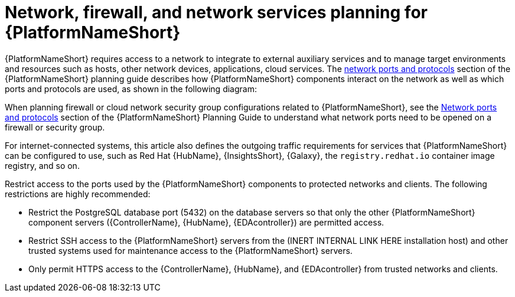 // Module included in the following assemblies:
// downstream/assemblies/assembly-hardening-aap.adoc

[id="con-network-firewall-services_{context}"]

= Network, firewall, and network services planning for {PlatformNameShort}

[role="_abstract"]

{PlatformNameShort} requires access to a network to integrate to external auxiliary services and to manage target environments and resources such as hosts, other network devices, applications, cloud services. The link:https://access.redhat.com/documentation/en-us/red_hat_ansible_automation_platform/2.4/html-single/red_hat_ansible_automation_platform_planning_guide/index#ref-network-ports-protocols_planning[network ports and protocols] section of the {PlatformNameShort} planning guide describes how {PlatformNameShort} components interact on the network as well as which ports and protocols are used, as shown in the following diagram:

//image::<image-name>.png[Interaction of Ansible Automation Platform components on the network with information about the ports and protocols that are used.]

When planning firewall or cloud network security group configurations related to {PlatformNameShort}, see the link:https://access.redhat.com/documentation/en-us/red_hat_ansible_automation_platform/2.4/html-single/red_hat_ansible_automation_platform_planning_guide/index#ref-network-ports-protocols_planning[Network ports and protocols] section of the {PlatformNameShort} Planning Guide to understand what network ports need to be opened on a firewall or security group.

For internet-connected systems, this article also defines the outgoing traffic requirements for services that {PlatformNameShort} can be configured to use, such as Red Hat {HubName}, {InsightsShort}, {Galaxy}, the `registry.redhat.io` container image registry, and so on.

Restrict access to the ports used by the {PlatformNameShort} components to protected networks and clients. The following restrictions are highly recommended:

* Restrict the PostgreSQL database port (5432) on the database servers so that only the other {PlatformNameShort} component servers ({ControllerName}, {HubName}, {EDAcontroller}) are permitted access.
* Restrict SSH access to the {PlatformNameShort} servers from the (INERT INTERNAL LINK HERE installation host) and other trusted systems used for maintenance access to the {PlatformNameShort} servers.
* Only permit HTTPS access to the {ControllerName}, {HubName}, and {EDAcontroller} from trusted networks and clients.
